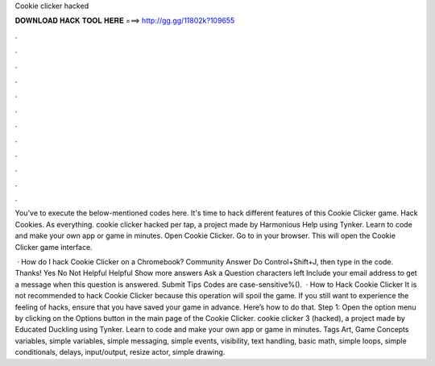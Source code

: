 Cookie clicker hacked



𝐃𝐎𝐖𝐍𝐋𝐎𝐀𝐃 𝐇𝐀𝐂𝐊 𝐓𝐎𝐎𝐋 𝐇𝐄𝐑𝐄 ===> http://gg.gg/11802k?109655



.



.



.



.



.



.



.



.



.



.



.



.

You've to execute the below-mentioned codes here. It's time to hack different features of this Cookie Clicker game. Hack Cookies. As everything. cookie clicker hacked per tap, a project made by Harmonious Help using Tynker. Learn to code and make your own app or game in minutes. Open Cookie Clicker. Go to  in your browser. This will open the Cookie Clicker game interface.

 · How do I hack Cookie Clicker on a Chromebook? Community Answer Do Control+Shift+J, then type in the code. Thanks! Yes No Not Helpful Helpful Show more answers Ask a Question characters left Include your email address to get a message when this question is answered. Submit Tips Codes are case-sensitive%().  · How to Hack Cookie Clicker It is not recommended to hack Cookie Clicker because this operation will spoil the game. If you still want to experience the feeling of hacks, ensure that you have saved your game in advance. Here’s how to do that. Step 1: Open the option menu by clicking on the Options button in the main page of the Cookie Clicker. cookie clicker 3 (hacked), a project made by Educated Duckling using Tynker. Learn to code and make your own app or game in minutes. Tags Art, Game Concepts variables, simple variables, simple messaging, simple events, visibility, text handling, basic math, simple loops, simple conditionals, delays, input/output, resize actor, simple drawing.

